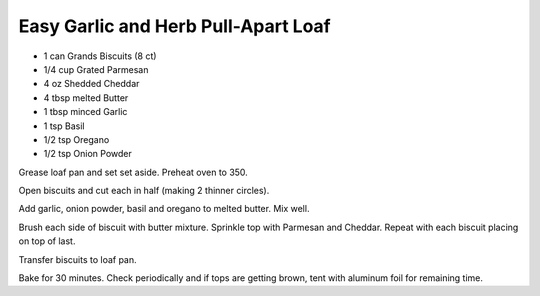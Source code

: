 Easy Garlic and Herb Pull-Apart Loaf
------------------------------------

* 1 can Grands Biscuits (8 ct)
* 1/4 cup Grated Parmesan
* 4 oz Shedded Cheddar
* 4 tbsp melted Butter
* 1 tbsp minced Garlic
* 1 tsp Basil
* 1/2 tsp Oregano
* 1/2 tsp Onion Powder


Grease loaf pan and set set aside. Preheat oven to 350.

Open biscuits and cut each in half (making 2 thinner circles).

Add garlic, onion powder, basil and oregano to melted butter. Mix well.

Brush each side of biscuit with butter mixture. Sprinkle top with Parmesan and
Cheddar. Repeat with each biscuit placing on top of last.

Transfer biscuits to loaf pan.

Bake for 30 minutes. Check periodically and if tops are getting brown, tent
with aluminum foil for remaining time.
